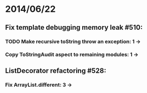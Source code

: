 * 2014/06/22
** Fix template debugging memory leak #510:
*** TODO Make recursive toString throw an exception: 1 ->
*** Copy ToStringAudit aspect to remaining modules: 1 -> 
** ListDecorator refactoring #528:
*** Fix ArrayList.different: 3 ->

